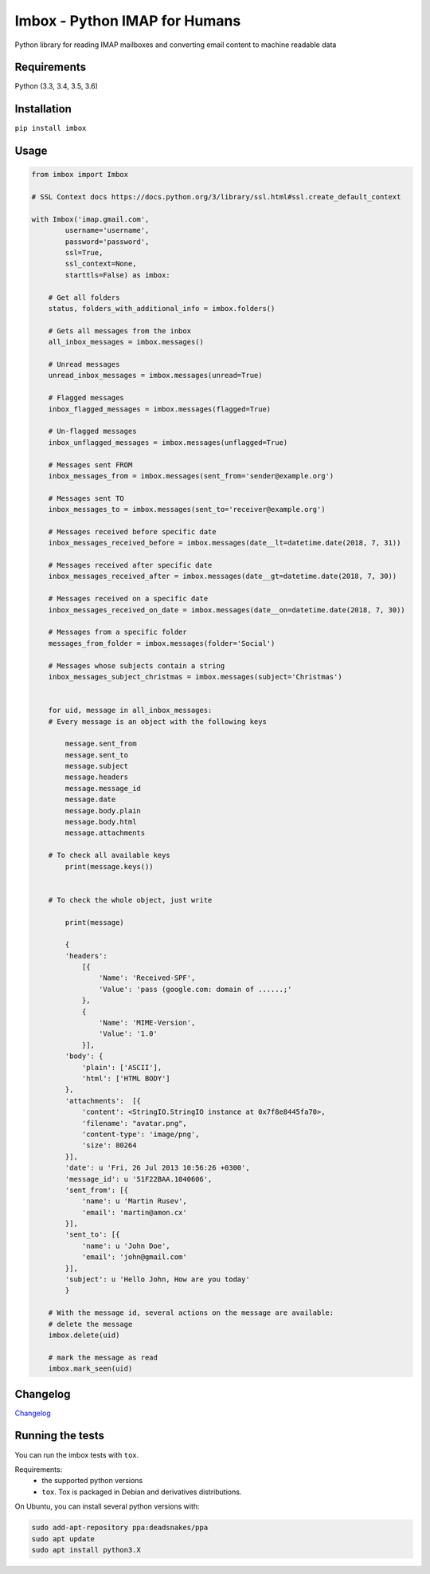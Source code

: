 Imbox - Python IMAP for Humans
==============================


.. image:: https://travis-ci.org/martinrusev/imbox.svg?branch=master
   :target: https://travis-ci.org/martinrusev/imbox
   :alt: Build Status


Python library for reading IMAP mailboxes and converting email content to machine readable data

Requirements
------------

Python (3.3, 3.4, 3.5, 3.6)


Installation
------------

``pip install imbox``


Usage 
-----

.. code:: python

    from imbox import Imbox

    # SSL Context docs https://docs.python.org/3/library/ssl.html#ssl.create_default_context

    with Imbox('imap.gmail.com',
            username='username',
            password='password',
            ssl=True,
            ssl_context=None,
            starttls=False) as imbox:

        # Get all folders
        status, folders_with_additional_info = imbox.folders()

        # Gets all messages from the inbox
        all_inbox_messages = imbox.messages()

        # Unread messages
        unread_inbox_messages = imbox.messages(unread=True)

        # Flagged messages
        inbox_flagged_messages = imbox.messages(flagged=True)

        # Un-flagged messages
        inbox_unflagged_messages = imbox.messages(unflagged=True)

        # Messages sent FROM
        inbox_messages_from = imbox.messages(sent_from='sender@example.org')

        # Messages sent TO
        inbox_messages_to = imbox.messages(sent_to='receiver@example.org')

        # Messages received before specific date
        inbox_messages_received_before = imbox.messages(date__lt=datetime.date(2018, 7, 31))

        # Messages received after specific date
        inbox_messages_received_after = imbox.messages(date__gt=datetime.date(2018, 7, 30))

        # Messages received on a specific date
        inbox_messages_received_on_date = imbox.messages(date__on=datetime.date(2018, 7, 30))

        # Messages from a specific folder
        messages_from_folder = imbox.messages(folder='Social')

        # Messages whose subjects contain a string
        inbox_messages_subject_christmas = imbox.messages(subject='Christmas')


        for uid, message in all_inbox_messages:
        # Every message is an object with the following keys

            message.sent_from
            message.sent_to
            message.subject
            message.headers
            message.message_id
            message.date
            message.body.plain
            message.body.html
            message.attachments

        # To check all available keys
            print(message.keys())


        # To check the whole object, just write

            print(message)

            {
            'headers':
                [{
                    'Name': 'Received-SPF',
                    'Value': 'pass (google.com: domain of ......;'
                },
                {
                    'Name': 'MIME-Version',
                    'Value': '1.0'
                }],
            'body': {
                'plain': ['ASCII'],
                'html': ['HTML BODY']
            },
            'attachments':  [{
                'content': <StringIO.StringIO instance at 0x7f8e8445fa70>,
                'filename': "avatar.png",
                'content-type': 'image/png',
                'size': 80264
            }],
            'date': u 'Fri, 26 Jul 2013 10:56:26 +0300',
            'message_id': u '51F22BAA.1040606',
            'sent_from': [{
                'name': u 'Martin Rusev',
                'email': 'martin@amon.cx'
            }],
            'sent_to': [{
                'name': u 'John Doe',
                'email': 'john@gmail.com'
            }],
            'subject': u 'Hello John, How are you today'
            }

        # With the message id, several actions on the message are available:
        # delete the message
        imbox.delete(uid)

        # mark the message as read
        imbox.mark_seen(uid)



Changelog
---------

`Changelog <https://github.com/martinrusev/imbox/blob/master/CHANGELOG.md>`_


Running the tests
-----------------

You can run the imbox tests with ``tox``.

Requirements:
 * the supported python versions
 * ``tox``. Tox is packaged in Debian and derivatives distributions.

On Ubuntu, you can install several python versions with:

.. code:: sh

    sudo add-apt-repository ppa:deadsnakes/ppa
    sudo apt update
    sudo apt install python3.X

